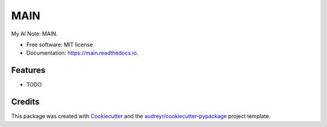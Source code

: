 ====
MAIN
====


.. image:: https://img.shields.io/pypi/v/main.svg
        :target: https://pypi.python.org/pypi/main

.. image:: https://img.shields.io/travis/kuroitu/main.svg
        :target: https://travis-ci.com/kuroitu/main

.. image:: https://readthedocs.org/projects/main/badge/?version=latest
        :target: https://main.readthedocs.io/en/latest/?badge=latest
        :alt: Documentation Status




My AI Note: MAIN.


* Free software: MIT license
* Documentation: https://main.readthedocs.io.


Features
--------

* TODO

Credits
-------

This package was created with Cookiecutter_ and the `audreyr/cookiecutter-pypackage`_ project template.

.. _Cookiecutter: https://github.com/audreyr/cookiecutter
.. _`audreyr/cookiecutter-pypackage`: https://github.com/audreyr/cookiecutter-pypackage
